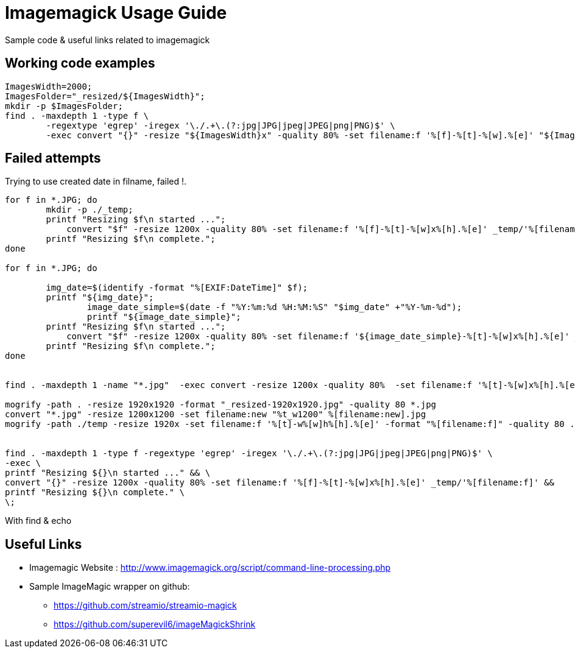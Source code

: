 	
= Imagemagick Usage Guide
Sample code & useful links related to imagemagick


== Working code examples

[source,bash]
----

ImagesWidth=2000; 
ImagesFolder="_resized/${ImagesWidth}"; 
mkdir -p $ImagesFolder;
find . -maxdepth 1 -type f \
	-regextype 'egrep' -iregex '\./.+\.(?:jpg|JPG|jpeg|JPEG|png|PNG)$' \
	-exec convert "{}" -resize "${ImagesWidth}x" -quality 80% -set filename:f '%[f]-%[t]-%[w].%[e]' "${ImagesFolder}/%[filename:f]" \;
	
----

== Failed attempts

.Trying to use created date in filname, failed !.
[source,bash]
----

for f in *.JPG; do
	mkdir -p ./_temp;
    	printf "Resizing $f\n started ...";
 	    convert "$f" -resize 1200x -quality 80% -set filename:f '%[f]-%[t]-%[w]x%[h].%[e]' _temp/'%[filename:f]'
        printf "Resizing $f\n complete.";
done

for f in *.JPG; do
 
        img_date=$(identify -format "%[EXIF:DateTime]" $f);
        printf "${img_date}";
		image_date_simple=$(date -f "%Y:%m:%d %H:%M:%S" "$img_date" +"%Y-%m-%d");
		printf "${image_date_simple}";
    	printf "Resizing $f\n started ...";
 	    convert "$f" -resize 1200x -quality 80% -set filename:f '${image_date_simple}-%[t]-%[w]x%[h].%[e]' _temp/'%[filename:f]'
        printf "Resizing $f\n complete.";
done


find . -maxdepth 1 -name "*.jpg"  -exec convert -resize 1200x -quality 80%  -set filename:f '%[t]-%[w]x%[h].%[e]' {} temp/'%[filename:f]' \;

mogrify -path . -resize 1920x1920 -format "_resized-1920x1920.jpg" -quality 80 *.jpg
convert "*.jpg" -resize 1200x1200 -set filename:new "%t_w1200" %[filename:new].jpg
mogrify -path ./temp -resize 1920x -set filename:f '%[t]-w%[w]h%[h].%[e]' -format "%[filename:f]" -quality 80 ./*.{jpg,png}


find . -maxdepth 1 -type f -regextype 'egrep' -iregex '\./.+\.(?:jpg|JPG|jpeg|JPEG|png|PNG)$' \
-exec \
printf "Resizing ${}\n started ..." && \
convert "{}" -resize 1200x -quality 80% -set filename:f '%[f]-%[t]-%[w]x%[h].%[e]' _temp/'%[filename:f]' &&
printf "Resizing ${}\n complete." \
\;
----

.With find & echo 
----
       
       


----

== Useful Links
- Imagemagic Website :
http://www.imagemagick.org/script/command-line-processing.php
- Sample ImageMagic wrapper on github:
** https://github.com/streamio/streamio-magick
** https://github.com/superevil6/imageMagickShrink
 
